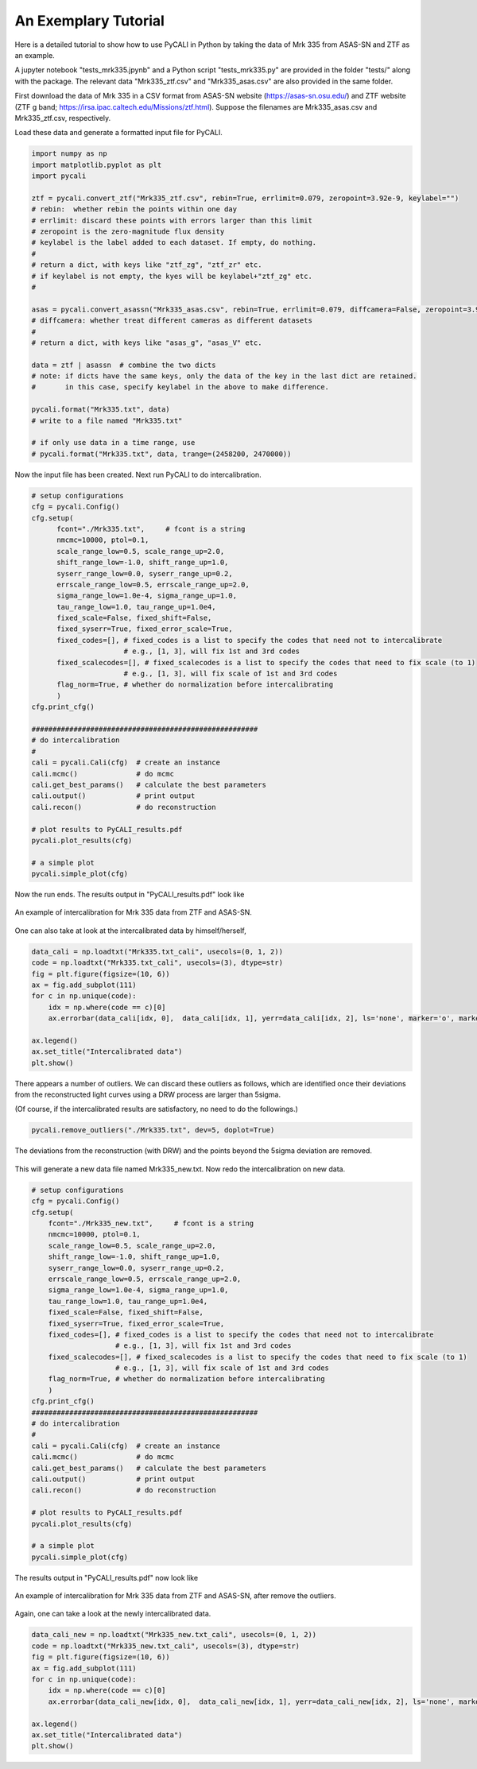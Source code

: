 
**********************
An Exemplary Tutorial
**********************

Here is a detailed tutorial to show how to use PyCALI in Python 
by taking the data of Mrk 335 from ASAS-SN and ZTF as an example.

A jupyter notebook "tests_mrk335.jpynb" and a Python script "tests_mrk335.py" are 
provided in the folder "tests/" along with the package. The relevant data 
"Mrk335_ztf.csv" and "Mrk335_asas.csv" are also provided in the same folder.

First download the data of Mrk 335 in a CSV format from ASAS-SN website 
(https://asas-sn.osu.edu/)
and ZTF website (ZTF g band; https://irsa.ipac.caltech.edu/Missions/ztf.html). 
Suppose the filenames are Mrk335_asas.csv and Mrk335_ztf.csv, respectively.

Load these data and generate a formatted input file for PyCALI.

.. code-block:: python
    
    import numpy as np 
    import matplotlib.pyplot as plt 
    import pycali

    ztf = pycali.convert_ztf("Mrk335_ztf.csv", rebin=True, errlimit=0.079, zeropoint=3.92e-9, keylabel="")
    # rebin:  whether rebin the points within one day
    # errlimit: discard these points with errors larger than this limit
    # zeropoint is the zero-magnitude flux density
    # keylabel is the label added to each dataset. If empty, do nothing.
    #
    # return a dict, with keys like "ztf_zg", "ztf_zr" etc.
    # if keylabel is not empty, the kyes will be keylabel+"ztf_zg" etc.
    #
    
    asas = pycali.convert_asassn("Mrk335_asas.csv", rebin=True, errlimit=0.079, diffcamera=False, zeropoint=3.92e-9, keylabel="")
    # diffcamera: whether treat different cameras as different datasets
    #
    # return a dict, with keys like "asas_g", "asas_V" etc.
    
    data = ztf | asassn  # combine the two dicts
    # note: if dicts have the same keys, only the data of the key in the last dict are retained.
    #       in this case, specify keylabel in the above to make difference.
  
    pycali.format("Mrk335.txt", data)
    # write to a file named "Mrk335.txt"

    # if only use data in a time range, use
    # pycali.format("Mrk335.txt", data, trange=(2458200, 2470000))

Now the input file has been created. Next run PyCALI to do intercalibration.

.. code-block:: python
    
    # setup configurations
    cfg = pycali.Config()
    cfg.setup(
          fcont="./Mrk335.txt",     # fcont is a string 
          nmcmc=10000, ptol=0.1,
          scale_range_low=0.5, scale_range_up=2.0,
          shift_range_low=-1.0, shift_range_up=1.0,
          syserr_range_low=0.0, syserr_range_up=0.2,
          errscale_range_low=0.5, errscale_range_up=2.0,
          sigma_range_low=1.0e-4, sigma_range_up=1.0,
          tau_range_low=1.0, tau_range_up=1.0e4,
          fixed_scale=False, fixed_shift=False,
          fixed_syserr=True, fixed_error_scale=True,
          fixed_codes=[], # fixed_codes is a list to specify the codes that need not to intercalibrate
                          # e.g., [1, 3], will fix 1st and 3rd codes
          fixed_scalecodes=[], # fixed_scalecodes is a list to specify the codes that need to fix scale (to 1)
                          # e.g., [1, 3], will fix scale of 1st and 3rd codes
          flag_norm=True, # whether do normalization before intercalibrating
          )
    cfg.print_cfg()

    ######################################################
    # do intercalibration
    #
    cali = pycali.Cali(cfg)  # create an instance
    cali.mcmc()              # do mcmc
    cali.get_best_params()   # calculate the best parameters
    cali.output()            # print output
    cali.recon()             # do reconstruction
    
    # plot results to PyCALI_results.pdf
    pycali.plot_results(cfg)
    
    # a simple plot 
    pycali.simple_plot(cfg)

Now the run ends. The results output in "PyCALI_results.pdf" look like

.. figure:: _static/test_mrk335_1.jpg
    :scale: 25 %
    :align: center
    
    An example of intercalibration for Mrk 335 data from ZTF and ASAS-SN.

One can also take at look at the intercalibrated data by himself/herself, 

.. code-block:: python

    data_cali = np.loadtxt("Mrk335.txt_cali", usecols=(0, 1, 2))
    code = np.loadtxt("Mrk335.txt_cali", usecols=(3), dtype=str)
    fig = plt.figure(figsize=(10, 6))
    ax = fig.add_subplot(111)
    for c in np.unique(code):
        idx = np.where(code == c)[0]
        ax.errorbar(data_cali[idx, 0],  data_cali[idx, 1], yerr=data_cali[idx, 2], ls='none', marker='o', markersize=3, label=c)

    ax.legend()
    ax.set_title("Intercalibrated data")
    plt.show()

There appears a number of outliers. We can discard these outliers as follows, which are identified
once their deviations from the reconstructed light curves using a DRW process are larger than 5sigma. 

(Of course, if the intercalibrated results are satisfactory, no need to do the followings.)

.. code-block:: python

    pycali.remove_outliers("./Mrk335.txt", dev=5, doplot=True)

.. figure:: _static/test_mrk335_dev.jpg
    :scale: 25 %
    :align: center
    
    The deviations from the reconstruction (with DRW) and the points beyond the 5sigma deviation are removed.

This will generate a new data file named Mrk335_new.txt. Now redo the intercalibration on new data.

.. code-block:: python 

    # setup configurations
    cfg = pycali.Config()
    cfg.setup(
        fcont="./Mrk335_new.txt",     # fcont is a string 
        nmcmc=10000, ptol=0.1,
        scale_range_low=0.5, scale_range_up=2.0,
        shift_range_low=-1.0, shift_range_up=1.0,
        syserr_range_low=0.0, syserr_range_up=0.2,
        errscale_range_low=0.5, errscale_range_up=2.0,
        sigma_range_low=1.0e-4, sigma_range_up=1.0,
        tau_range_low=1.0, tau_range_up=1.0e4,
        fixed_scale=False, fixed_shift=False,
        fixed_syserr=True, fixed_error_scale=True,
        fixed_codes=[], # fixed_codes is a list to specify the codes that need not to intercalibrate
                        # e.g., [1, 3], will fix 1st and 3rd codes
        fixed_scalecodes=[], # fixed_scalecodes is a list to specify the codes that need to fix scale (to 1)
                        # e.g., [1, 3], will fix scale of 1st and 3rd codes
        flag_norm=True, # whether do normalization before intercalibrating
        )
    cfg.print_cfg()
    ######################################################
    # do intercalibration
    #
    cali = pycali.Cali(cfg)  # create an instance
    cali.mcmc()              # do mcmc
    cali.get_best_params()   # calculate the best parameters
    cali.output()            # print output
    cali.recon()             # do reconstruction
        
    # plot results to PyCALI_results.pdf
    pycali.plot_results(cfg)
        
    # a simple plot 
    pycali.simple_plot(cfg)

The results output in "PyCALI_results.pdf" now look like

.. figure:: _static/test_mrk335_2.jpg
    :scale: 25 %
    :align: center
    
    An example of intercalibration for Mrk 335 data from ZTF and ASAS-SN, after remove the outliers.

Again, one can take a look at the newly intercalibrated data.

.. code-block:: python

    data_cali_new = np.loadtxt("Mrk335_new.txt_cali", usecols=(0, 1, 2))
    code = np.loadtxt("Mrk335_new.txt_cali", usecols=(3), dtype=str)
    fig = plt.figure(figsize=(10, 6))
    ax = fig.add_subplot(111)
    for c in np.unique(code):
        idx = np.where(code == c)[0]
        ax.errorbar(data_cali_new[idx, 0],  data_cali_new[idx, 1], yerr=data_cali_new[idx, 2], ls='none', marker='o', markersize=3, label=c)

    ax.legend()
    ax.set_title("Intercalibrated data")
    plt.show()